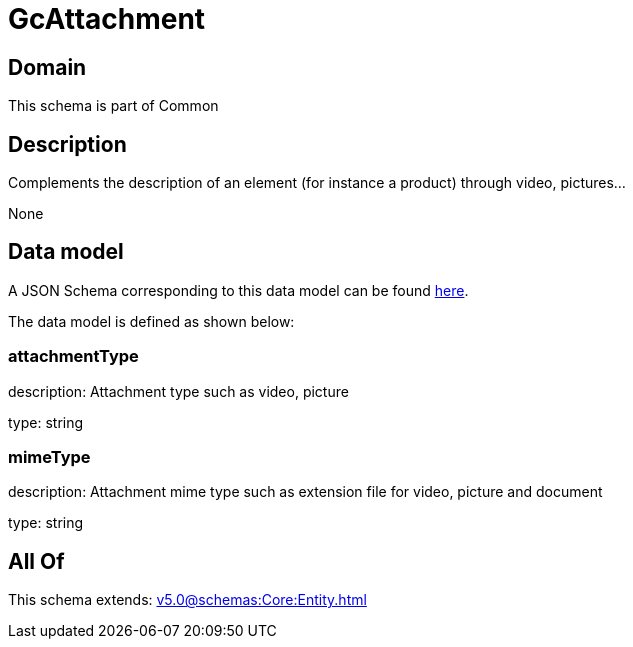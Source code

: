 = GcAttachment

[#domain]
== Domain

This schema is part of Common

[#description]
== Description

Complements the description of an element (for instance a product) through video, pictures...

None

[#data_model]
== Data model

A JSON Schema corresponding to this data model can be found https://tmforum.org[here].

The data model is defined as shown below:


=== attachmentType
description: Attachment type such as video, picture

type: string


=== mimeType
description: Attachment mime type such as extension file for video, picture and document

type: string


[#all_of]
== All Of

This schema extends: xref:v5.0@schemas:Core:Entity.adoc[]
